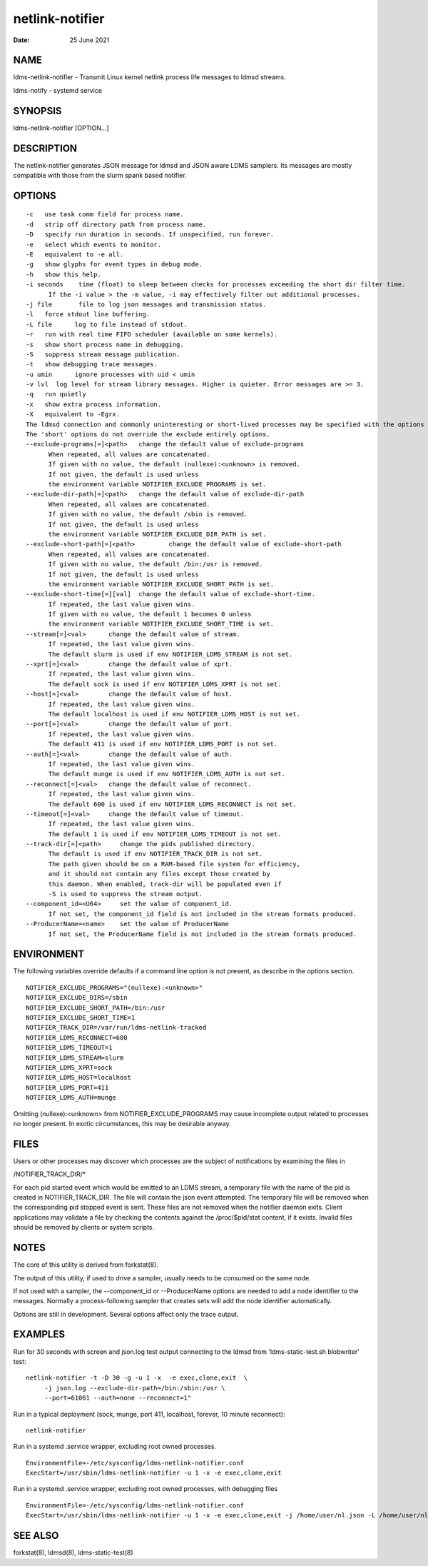 ================
netlink-notifier
================

:Date:   25 June 2021

NAME
====

ldms-netlink-notifier - Transmit Linux kernel netlink process life messages to ldmsd streams.

ldms-notify - systemd service

SYNOPSIS
========

ldms-netlink-notifier [OPTION...]

DESCRIPTION
===========

The netlink-notifier generates JSON message for ldmsd and JSON aware LDMS samplers. Its messages are mostly compatible with those from the slurm spank based notifier.

OPTIONS
=======

::

   -c	use task comm field for process name.
   -d	strip off directory path from process name.
   -D	specify run duration in seconds. If unspecified, run forever.
   -e	select which events to monitor.
   -E	equivalent to -e all.
   -g	show glyphs for event types in debug mode.
   -h	show this help.
   -i seconds	 time (float) to sleep between checks for processes exceeding the short dir filter time.
	 If the -i value > the -m value, -i may effectively filter out additional processes.
   -j file	 file to log json messages and transmission status.
   -l	force stdout line buffering.
   -L file	log to file instead of stdout.
   -r	run with real time FIFO scheduler (available on some kernels).
   -s	show short process name in debugging.
   -S	suppress stream message publication.
   -t	show debugging trace messages.
   -u umin	ignore processes with uid < umin
   -v lvl  log level for stream library messages. Higher is quieter. Error messages are >= 3.
   -q	run quietly
   -x	show extra process information.
   -X	equivalent to -Egrx.
   The ldmsd connection and commonly uninteresting or short-lived processes may be specified with the options or environment variables below.
   The 'short' options do not override the exclude entirely options.
   --exclude-programs[=]<path>	 change the default value of exclude-programs
	 When repeated, all values are concatenated.
	 If given with no value, the default (nullexe):<unknown> is removed.
	 If not given, the default is used unless
	 the environment variable NOTIFIER_EXCLUDE_PROGRAMS is set.
   --exclude-dir-path[=]<path>	 change the default value of exclude-dir-path
	 When repeated, all values are concatenated.
	 If given with no value, the default /sbin is removed.
	 If not given, the default is used unless
	 the environment variable NOTIFIER_EXCLUDE_DIR_PATH is set.
   --exclude-short-path[=]<path>	 change the default value of exclude-short-path
	 When repeated, all values are concatenated.
	 If given with no value, the default /bin:/usr is removed.
	 If not given, the default is used unless
	 the environment variable NOTIFIER_EXCLUDE_SHORT_PATH is set.
   --exclude-short-time[=][val]	 change the default value of exclude-short-time.
	 If repeated, the last value given wins.
	 If given with no value, the default 1 becomes 0 unless
	 the environment variable NOTIFIER_EXCLUDE_SHORT_TIME is set.
   --stream[=]<val>	 change the default value of stream.
	 If repeated, the last value given wins.
	 The default slurm is used if env NOTIFIER_LDMS_STREAM is not set.
   --xprt[=]<val>	 change the default value of xprt.
	 If repeated, the last value given wins.
	 The default sock is used if env NOTIFIER_LDMS_XPRT is not set.
   --host[=]<val>	 change the default value of host.
	 If repeated, the last value given wins.
	 The default localhost is used if env NOTIFIER_LDMS_HOST is not set.
   --port[=]<val>	 change the default value of port.
	 If repeated, the last value given wins.
	 The default 411 is used if env NOTIFIER_LDMS_PORT is not set.
   --auth[=]<val>	 change the default value of auth.
	 If repeated, the last value given wins.
	 The default munge is used if env NOTIFIER_LDMS_AUTH is not set.
   --reconnect[=]<val>	 change the default value of reconnect.
	 If repeated, the last value given wins.
	 The default 600 is used if env NOTIFIER_LDMS_RECONNECT is not set.
   --timeout[=]<val>	 change the default value of timeout.
	 If repeated, the last value given wins.
	 The default 1 is used if env NOTIFIER_LDMS_TIMEOUT is not set.
   --track-dir[=]<path>     change the pids published directory.
	 The default is used if env NOTIFIER_TRACK_DIR is not set.
	 The path given should be on a RAM-based file system for efficiency,
	 and it should not contain any files except those created by
	 this daemon. When enabled, track-dir will be populated even if
	 -S is used to suppress the stream output.
   --component_id=<U64>     set the value of component_id.
	 If not set, the component_id field is not included in the stream formats produced.
   --ProducerName=<name>    set the value of ProducerName
	 If not set, the ProducerName field is not included in the stream formats produced.

ENVIRONMENT
===========

The following variables override defaults if a command line option is not present, as describe in the options section.

::

   NOTIFIER_EXCLUDE_PROGRAMS="(nullexe):<unknown>"
   NOTIFIER_EXCLUDE_DIRS=/sbin
   NOTIFIER_EXCLUDE_SHORT_PATH=/bin:/usr
   NOTIFIER_EXCLUDE_SHORT_TIME=1
   NOTIFIER_TRACK_DIR=/var/run/ldms-netlink-tracked
   NOTIFIER_LDMS_RECONNECT=600
   NOTIFIER_LDMS_TIMEOUT=1
   NOTIFIER_LDMS_STREAM=slurm
   NOTIFIER_LDMS_XPRT=sock
   NOTIFIER_LDMS_HOST=localhost
   NOTIFIER_LDMS_PORT=411
   NOTIFIER_LDMS_AUTH=munge

Omitting (nullexe):<unknown> from NOTIFIER_EXCLUDE_PROGRAMS may cause incomplete output related to processes no longer present. In exotic circumstances, this may be desirable anyway.

FILES
=====

Users or other processes may discover which processes are the subject of notifications by examining the files in

/NOTIFIER_TRACK_DIR/\*

For each pid started event which would be emitted to an LDMS stream, a temporary file with the name of the pid is created in NOTIFIER_TRACK_DIR. The file will contain the json event attempted. The temporary file will be removed when the corresponding pid stopped event is sent. These files are not removed when the notifier daemon exits. Client applications may validate a file by checking the contents against the /proc/$pid/stat content, if it exists. Invalid files should be removed by clients or system scripts.

NOTES
=====

The core of this utility is derived from forkstat(8).

The output of this utility, if used to drive a sampler, usually needs to be consumed on the same node.

If not used with a sampler, the --component_id or --ProducerName options are needed to add a node identifier to the messages. Normally a process-following sampler that creates sets will add the node identifier automatically.

Options are still in development. Several options affect only the trace output.

EXAMPLES
========

Run for 30 seconds with screen and json.log test output connecting to the ldmsd from 'ldms-static-test.sh blobwriter' test:

::

   netlink-notifier -t -D 30 -g -u 1 -x  -e exec,clone,exit  \
	-j json.log --exclude-dir-path=/bin:/sbin:/usr \
	--port=61061 --auth=none --reconnect=1"

Run in a typical deployment (sock, munge, port 411, localhost, forever, 10 minute reconnect):

::

   netlink-notifier

Run in a systemd .service wrapper, excluding root owned processes.

::

   EnvironmentFile=-/etc/sysconfig/ldms-netlink-notifier.conf
   ExecStart=/usr/sbin/ldms-netlink-notifier -u 1 -x -e exec,clone,exit

Run in a systemd .service wrapper, excluding root owned processes, with debugging files

::

   EnvironmentFile=-/etc/sysconfig/ldms-netlink-notifier.conf
   ExecStart=/usr/sbin/ldms-netlink-notifier -u 1 -x -e exec,clone,exit -j /home/user/nl.json -L /home/user/nl.log -t --ProducerName=%H

SEE ALSO
========

forkstat(8), ldmsd(8), ldms-static-test(8)
